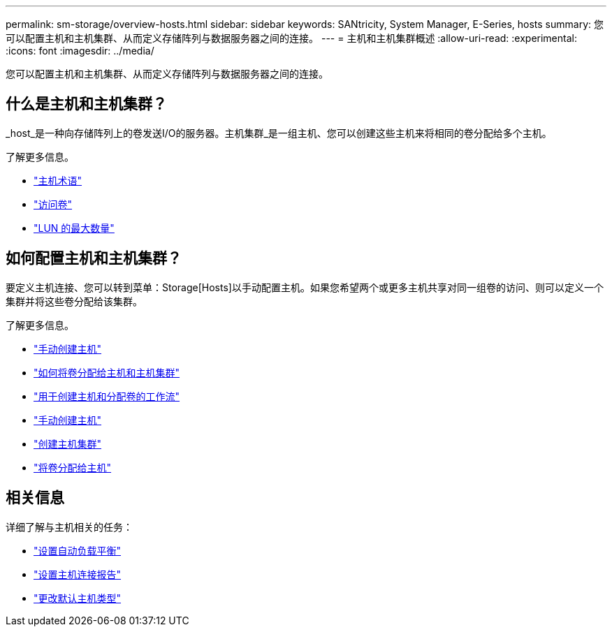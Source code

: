 ---
permalink: sm-storage/overview-hosts.html 
sidebar: sidebar 
keywords: SANtricity, System Manager, E-Series, hosts 
summary: 您可以配置主机和主机集群、从而定义存储阵列与数据服务器之间的连接。 
---
= 主机和主机集群概述
:allow-uri-read: 
:experimental: 
:icons: font
:imagesdir: ../media/


[role="lead"]
您可以配置主机和主机集群、从而定义存储阵列与数据服务器之间的连接。



== 什么是主机和主机集群？

_host_是一种向存储阵列上的卷发送I/O的服务器。主机集群_是一组主机、您可以创建这些主机来将相同的卷分配给多个主机。

了解更多信息。

* link:host-terminology.html["主机术语"]
* link:access-volumes.html["访问卷"]
* link:maximum-number-of-luns.html["LUN 的最大数量"]




== 如何配置主机和主机集群？

要定义主机连接、您可以转到菜单：Storage[Hosts]以手动配置主机。如果您希望两个或更多主机共享对同一组卷的访问、则可以定义一个集群并将这些卷分配给该集群。

了解更多信息。

* link:manual-host-creation.html["手动创建主机"]
* link:how-volumes-are-assigned-to-hosts-and-host-clusters.html["如何将卷分配给主机和主机集群"]
* link:workflow-for-creating-hosts-and-assigning-volumes.html["用于创建主机和分配卷的工作流"]
* link:create-host-manually.html["手动创建主机"]
* link:create-host-cluster.html["创建主机集群"]
* link:assign-volumes.html["将卷分配给主机"]




== 相关信息

详细了解与主机相关的任务：

* link:../sm-settings/set-automatic-load-balancing.html["设置自动负载平衡"]
* link:../sm-settings/set-host-connectivity-reporting.html["设置主机连接报告"]
* link:../sm-settings/change-default-host-type.html["更改默认主机类型"]


